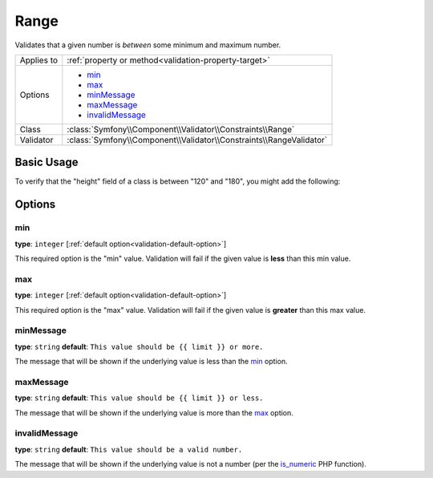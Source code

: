 Range
=====

Validates that a given number is *between* some minimum and maximum number.

.. versionadded:: 2.1
    The Range constraint was added in Symfony 2.1.

+----------------+---------------------------------------------------------------------+
| Applies to     | :ref:`property or method<validation-property-target>`               |
+----------------+---------------------------------------------------------------------+
| Options        | - `min`_                                                            |
|                | - `max`_                                                            |
|                | - `minMessage`_                                                     |
|                | - `maxMessage`_                                                     |
|                | - `invalidMessage`_                                                 |
+----------------+---------------------------------------------------------------------+
| Class          | :class:`Symfony\\Component\\Validator\\Constraints\\Range`          |
+----------------+---------------------------------------------------------------------+
| Validator      | :class:`Symfony\\Component\\Validator\\Constraints\\RangeValidator` |
+----------------+---------------------------------------------------------------------+

Basic Usage
-----------

To verify that the "height" field of a class is between "120" and "180", you might add
the following:

.. configuration-block::

    .. code-block:: yaml

        # src/Acme/EventBundle/Resources/config/validation.yml
        Acme\EventBundle\Entity\Participant:
            properties:
                height:
                    - Range:
                        min: 120
                        max: 180
                        minMessage: You must be at least 120cm tall to enter
                        maxMessage: You cannot be taller than 180cm to enter

    .. code-block:: php-annotations

        // src/Acme/EventBundle/Entity/Participant.php
        use Symfony\Component\Validator\Constraints as Assert;

        class Participant
        {
            /**
             * @Assert\Range(
             *      min = "120",
             *      max = "180",
             *      minMessage = "You must be at least 120cm tall to enter",
             *      maxMessage = "You cannot be taller than 180cm to enter"
             * )
             */
             protected $height;
        }

    .. code-block:: xml

        <!-- src/Acme/EventBundle/Resources/config/validation.xml -->
        <class name="Acme\EventBundle\Entity\Participant">
            <property name="height">
                <constraint name="Range">
                    <option name="min">120</option>
                    <option name="max">180</option>
                    <option name="minMessage">You must be at least 120cm tall to enter</option>
                    <option name="maxMessage">You cannot be taller than 180cm to enter</option>
                </constraint>
            </property>
        </class>

Options
-------

min
~~~

**type**: ``integer`` [:ref:`default option<validation-default-option>`]

This required option is the "min" value. Validation will fail if the given
value is **less** than this min value.

max
~~~

**type**: ``integer`` [:ref:`default option<validation-default-option>`]

This required option is the "max" value. Validation will fail if the given
value is **greater** than this max value.

minMessage
~~~~~~~~~~

**type**: ``string`` **default**: ``This value should be {{ limit }} or more.``

The message that will be shown if the underlying value is less than the `min`_
option.

maxMessage
~~~~~~~~~~

**type**: ``string`` **default**: ``This value should be {{ limit }} or less.``

The message that will be shown if the underlying value is more than the `max`_
option.

invalidMessage
~~~~~~~~~~~~~~

**type**: ``string`` **default**: ``This value should be a valid number.``

The message that will be shown if the underlying value is not a number (per
the `is_numeric`_ PHP function).

.. _`is_numeric`: http://www.php.net/manual/en/function.is-numeric.php
